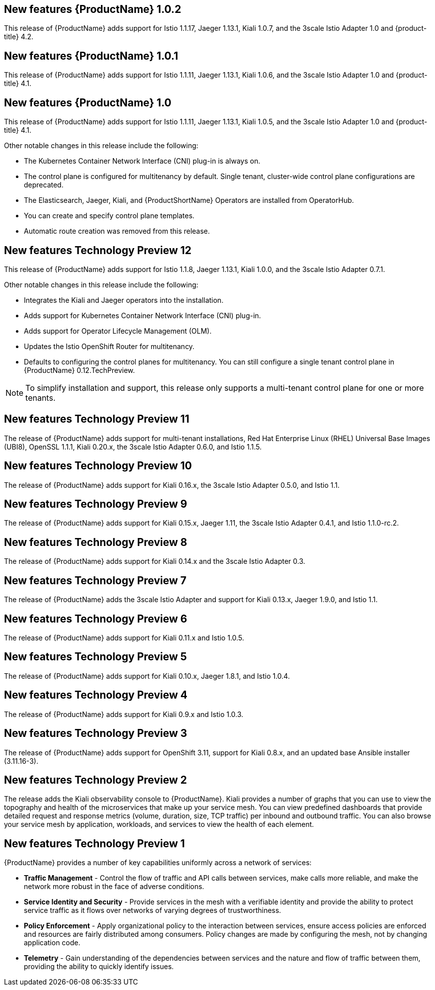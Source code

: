 ////
Module included in the following assemblies:
- servicemesh-release-notes.adoc
////

[id="ossm-rn-new-features_{context}"]

////
Feature – Describe the new functionality available to the customer.  For enhancements, try to describe as specifically as possible where the customer will see changes.
Reason – If known, include why has the enhancement been implemented (use case, performance, technology, etc.).   For example, showcases integration of X with Y, demonstrates Z API feature, includes latest framework bug fixes.  There may not have been a 'problem' previously, but system behaviour may have changed.
Result – If changed, describe the current user experience
////

== New features {ProductName} 1.0.2

This release of {ProductName} adds support for Istio 1.1.17, Jaeger 1.13.1, Kiali 1.0.7, and the 3scale Istio Adapter 1.0 and {product-title} 4.2.

== New features {ProductName} 1.0.1

This release of {ProductName} adds support for Istio 1.1.11, Jaeger 1.13.1, Kiali 1.0.6, and the 3scale Istio Adapter 1.0 and {product-title} 4.1.

== New features {ProductName} 1.0

This release of {ProductName} adds support for Istio 1.1.11, Jaeger 1.13.1, Kiali 1.0.5, and the 3scale Istio Adapter 1.0 and {product-title} 4.1.

Other notable changes in this release include the following:

* The Kubernetes Container Network Interface (CNI) plug-in is always on.
* The control plane is configured for multitenancy by default. Single tenant, cluster-wide control plane configurations are deprecated.
* The Elasticsearch, Jaeger, Kiali, and {ProductShortName} Operators are installed from OperatorHub.
* You can create and specify control plane templates.
* Automatic route creation was removed from this release.


== New features Technology Preview 12

This release of {ProductName} adds support for Istio 1.1.8, Jaeger 1.13.1, Kiali 1.0.0, and the 3scale Istio Adapter 0.7.1.

Other notable changes in this release include the following:

* Integrates the Kiali and Jaeger operators into the installation.
* Adds support for Kubernetes Container Network Interface (CNI) plug-in.
* Adds support for Operator Lifecycle Management (OLM).
* Updates the Istio OpenShift Router for multitenancy.
* Defaults to configuring the control planes for multitenancy. You can still configure a single tenant control plane in {ProductName} 0.12.TechPreview.

[NOTE]
====
To simplify installation and support, this release only supports a multi-tenant control plane for one or more tenants.
====

== New features Technology Preview 11

The release of {ProductName} adds support for multi-tenant installations, Red Hat Enterprise Linux (RHEL) Universal Base Images (UBI8), OpenSSL 1.1.1, Kiali 0.20.x, the 3scale Istio Adapter 0.6.0, and Istio 1.1.5.

== New features Technology Preview 10

The release of {ProductName} adds support for Kiali 0.16.x, the 3scale Istio Adapter 0.5.0, and Istio 1.1.

== New features Technology Preview 9

The release of {ProductName} adds support for Kiali 0.15.x, Jaeger 1.11, the 3scale Istio Adapter 0.4.1, and Istio 1.1.0-rc.2.

== New features Technology Preview 8

The release of {ProductName} adds support for Kiali 0.14.x and the 3scale Istio Adapter 0.3.

== New features Technology Preview 7

The release of {ProductName} adds the 3scale Istio Adapter and support for Kiali 0.13.x, Jaeger 1.9.0, and Istio 1.1.

== New features Technology Preview 6

The release of {ProductName} adds support for Kiali 0.11.x and Istio 1.0.5.

== New features Technology Preview 5

The release of {ProductName} adds support for Kiali 0.10.x, Jaeger 1.8.1, and Istio 1.0.4.

== New features Technology Preview 4

The release of {ProductName} adds support for Kiali 0.9.x and Istio 1.0.3.

== New features Technology Preview 3

The release of {ProductName} adds support for OpenShift 3.11, support for Kiali 0.8.x, and an updated base Ansible installer (3.11.16-3).

== New features Technology Preview 2

The release adds the Kiali observability console to {ProductName}. Kiali provides a number of graphs that you can use to view the topography and health of the microservices that make up your service mesh. You can view predefined dashboards that provide detailed request and response metrics (volume, duration, size, TCP traffic) per inbound and outbound traffic. You can also browse your service mesh by application, workloads, and services to view the health of each element.

== New features Technology Preview 1

{ProductName} provides a number of key capabilities uniformly across a network of services:

* *Traffic Management* - Control the flow of traffic and API calls between services, make calls more reliable, and make the network more robust in the face of adverse conditions.
* *Service Identity and Security* - Provide services in the mesh with a verifiable identity and provide the ability to protect service traffic as it flows over networks of varying degrees of trustworthiness.
* *Policy Enforcement* - Apply organizational policy to the interaction between services, ensure access policies are enforced and resources are fairly distributed among consumers. Policy changes are made by configuring the mesh, not by changing application code.
* *Telemetry* -  Gain understanding of the dependencies between services and the nature and flow of traffic between them, providing the ability to quickly identify issues.
